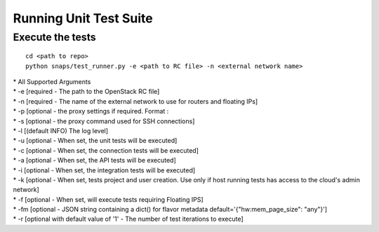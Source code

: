 Running Unit Test Suite
=======================

Execute the tests
-----------------

::

    cd <path to repo>
    python snaps/test_runner.py -e <path to RC file> -n <external network name>

| \* All Supported Arguments
| \* -e [required - The path to the OpenStack RC file]
| \* -n [required - The name of the external network to use for routers
  and floating IPs]
| \* -p [optional - the proxy settings if required. Format :
| \* -s [optional - the proxy command used for SSH connections]
| \* -l [(default INFO) The log level]
| \* -u [optional - When set, the unit tests will be executed]
| \* -c [optional - When set, the connection tests will be executed]
| \* -a [optional - When set, the API tests will be executed]
| \* -i [optional - When set, the integration tests will be executed]
| \* -k [optional - When set, tests project and user creation. Use only
  if host running tests has access to the cloud's admin network]
| \* -f [optional - When set, will execute tests requiring Floating
  IPS]
| \* -fm [optional - JSON string containing a dict() for flavor metadata default='{\"hw:mem_page_size\": \"any\"}']
| \* -r [optional with default value of '1' - The number of test iterations to execute]
